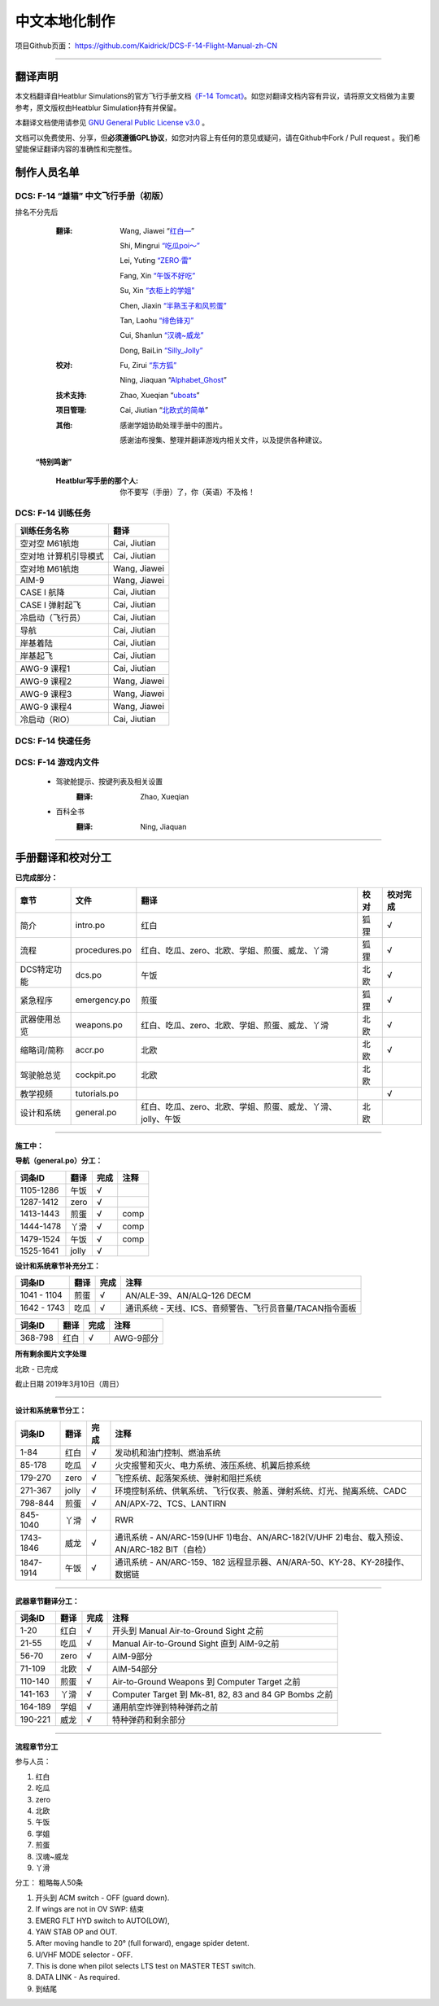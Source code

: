 中文本地化制作
################################


项目Github页面：
https://github.com/Kaidrick/DCS-F-14-Flight-Manual-zh-CN


---------------------------------------------

翻译声明
**********

本文档翻译自Heatblur Simulations的官方飞行手册文档\ `《F-14 Tomcat》 <http://www.heatblur.se/F-14Manual/>`_。如您对翻译文档内容有异议，请将原文文档做为主要参考，原文版权由Heatblur Simulation持有并保留。

本翻译文档使用请参见 `GNU General Public License v3.0 <https://github.com/Kaidrick/DCS-F-14-Flight-Manual-zh-CN/blob/master/LICENSE/>`_ 。

文档可以免费使用、分享，但\ **必须遵循GPL协议**\ ，如您对内容上有任何的意见或疑问，请在Github中Fork / Pull request 。我们希望能保证翻译内容的准确性和完整性。

.. raw:: html

	<br>

制作人员名单
**************

DCS: F-14 “雄猫” 中文飞行手册（初版）
=========================================

排名不分先后

	:翻译:
		Wang, Jiawei   “`红白— <https://space.bilibili.com/4712027/>`_” 
		
		Shi, Mingrui   `“吃瓜poi～” <https://space.bilibili.com/815921>`_
		
		Lei, Yuting   `“ZERO·雷”  <https://space.bilibili.com/4387430>`_
		
		Fang, Xin   `“午饭不好吃” <http://space.bilibili.com/5455765>`_
		
		Su, Xin   `“衣柜上的学姐” <https://space.bilibili.com/384159>`_
		
		Chen, Jiaxin   `“半熟玉子和风煎蛋” <http://space.bilibili.com/6785455>`_
		
		Tan, Laohu   `“绯色锋刃” <https://space.bilibili.com/3155639>`_
		
		Cui, Shanlun   `“汉魂~威龙” <http://space.bilibili.com/215189722>`_
		
		Dong, BaiLin   `“Silly_Jolly” <http://space.bilibili.com/123604>`_

		

	:校对: 
		Fu, Zirui `“东方狐” <https://space.bilibili.com/9675>`_

		Ning, Jiaquan   “`Alphabet_Ghost <https://space.bilibili.com/12508032>`_”
		
	
	
	:技术支持: 
		Zhao, Xueqian “`uboats <https://space.bilibili.com/9480213/>`_”


	:项目管理:
		Cai, Jiutian   “`北欧式的简单 <http://space.bilibili.com/829536>`_”

	:其他:
		感谢学姐协助处理手册中的图片。
	
		感谢油布搜集、整理并翻译游戏内相关文件，以及提供各种建议。
	
	.. raw:: html

		<br>
			   

  **“特别鸣谢”**

	:Heatblur写手册的那个人: 你不要写（手册）了，你（英语）不及格！
	

.. raw:: html

	<br>
	<br>
	<br>
	
DCS: F-14 训练任务
=====================
	

=====================    =====================
训练任务名称               翻译
=====================    =====================
空对空 M61航炮             Cai, Jiutian
空对地 计算机引导模式       Cai, Jiutian
空对地 M61航炮             Wang, Jiawei
AIM-9                      Wang, Jiawei
CASE I 航降                Cai, Jiutian
CASE I 弹射起飞             Cai, Jiutian
冷启动（飞行员）               Cai, Jiutian
导航                       Cai, Jiutian
岸基着陆                   Cai, Jiutian
岸基起飞                   Cai, Jiutian
AWG-9 课程1                Cai, Jiutian
AWG-9 课程2                Wang, Jiawei
AWG-9 课程3                Wang, Jiawei
AWG-9 课程4               Wang, Jiawei
冷启动（RIO）                Cai, Jiutian
=====================    =====================  
	
	
DCS: F-14 快速任务
=====================

DCS: F-14 游戏内文件
=============================
	* 驾驶舱提示、按键列表及相关设置
		:翻译:
			Zhao, Xueqian

	* 百科全书
		:翻译:
			Ning, Jiaquan
			
-------------------------------------

手册翻译和校对分工
*******************

**已完成部分：**

==============    ================  =============================================================================   ==================   =======
章节               文件              翻译                                                                            校对                  校对完成
==============    ================  =============================================================================   ==================   =======
简介               intro.po          红白                                                                            狐狸                  √
流程               procedures.po     红白、吃瓜、zero、北欧、学姐、煎蛋、威龙、丫滑                                         狐狸                  √
DCS特定功能        dcs.po            午饭                                                                             北欧                 √
紧急程序           emergency.po      煎蛋                                                                             狐狸                 √
武器使用总览        weapons.po       红白、吃瓜、zero、北欧、学姐、煎蛋、威龙、丫滑                                          北欧                 √
缩略词/简称         accr.po          北欧                                                                             北欧                 √
驾驶舱总览          cockpit.po       北欧                                                                             北欧
教学视频            tutorials.po                                                                                                          √
设计和系统          general.po       红白、吃瓜、zero、北欧、学姐、煎蛋、威龙、丫滑、jolly、午饭                              北欧                    
==============    ================  =============================================================================   ==================   =======

-------------------------------------


**施工中：**


**导航（general.po）分工：**

==============    ======  ========  ============================================================
词条ID             翻译    完成      注释
==============    ======  ========  ============================================================
1105-1286          午饭    √
1287-1412          zero    √
1413-1443          煎蛋    √         comp
1444-1478          丫滑    √         comp
1479-1524          午饭    √         comp
1525-1641          jolly   √
==============    ======  ========  ============================================================



**设计和系统章节补充分工：**

==============    ======  ========  ============================================================
词条ID             翻译    完成      注释
==============    ======  ========  ============================================================
1041 - 1104        煎蛋    √         AN/ALE-39、AN/ALQ-126 DECM
1642 - 1743        吃瓜    √         通讯系统 - 天线、ICS、音频警告、飞行员音量/TACAN指令面板
==============    ======  ========  ============================================================


==============    ======  ========  ============================================================
词条ID             翻译    完成      注释
==============    ======  ========  ============================================================
368-798            红白    √         AWG-9部分
==============    ======  ========  ============================================================




**所有剩余图片文字处理**

北欧 - 已完成


截止日期 2019年3月10日（周日）


-------------------------------------


**设计和系统章节分工：**

==============    ======  ========  ============================================================
词条ID             翻译    完成      注释
==============    ======  ========  ============================================================
1-84               红白    √         发动机和油门控制、燃油系统
85-178             吃瓜    √         火灾报警和灭火、电力系统、液压系统、机翼后掠系统
179-270            zero    √         飞控系统、起落架系统、弹射和阻拦系统
271-367            jolly   √         环境控制系统、供氧系统、飞行仪表、舱盖、弹射系统、灯光、抛离系统、CADC
798-844            煎蛋    √         AN/APX-72、TCS、LANTIRN
845-1040           丫滑    √         RWR
1743-1846          威龙    √         通讯系统 - AN/ARC-159(UHF 1)电台、AN/ARC-182(V/UHF 2)电台、载入预设、AN/ARC-182 BIT（自检）
1847-1914          午饭    √         通讯系统 - AN/ARC-159、182 远程显示器、AN/ARA-50、KY-28、KY-28操作、数据链
==============    ======  ========  ============================================================



------------------------------------


**武器章节翻译分工：**

==============    ======  ========  ============================================================
词条ID             翻译    完成      注释
==============    ======  ========  ============================================================
1-20               红白    √         开头到 Manual Air-to-Ground Sight 之前
21-55              吃瓜    √         Manual Air-to-Ground Sight 直到 AIM-9之前
56-70              zero    √         AIM-9部分
71-109             北欧    √         AIM-54部分
110-140            煎蛋    √         Air-to-Ground Weapons 到 Computer Target 之前
141-163            丫滑    √         Computer Target 到 Mk-81, 82, 83 and 84 GP Bombs 之前
164-189            学姐    √         通用航空炸弹到特种弹药之前
190-221            威龙    √         特种弹药和剩余部分
==============    ======  ========  ============================================================


------------------------------------

**流程章节分工**

参与人员：

1. 红白
2. 吃瓜
3. zero
4. 北欧
5. 午饭
6. 学姐
7. 煎蛋
8. 汉魂~威龙
9. 丫滑

分工： 粗略每人50条

1. 开头到 ACM switch - OFF (guard down).
2. If wings are not in OV SWP: 结束
3. EMERG FLT HYD switch to AUTO(LOW),
4. YAW STAB OP and OUT.
5. After moving handle to 20° (full forward), engage spider detent.
6. U/VHF MODE selector - OFF.
7. This is done when pilot selects LTS test on MASTER TEST switch.
8. DATA LINK - As required.
9. 到结尾